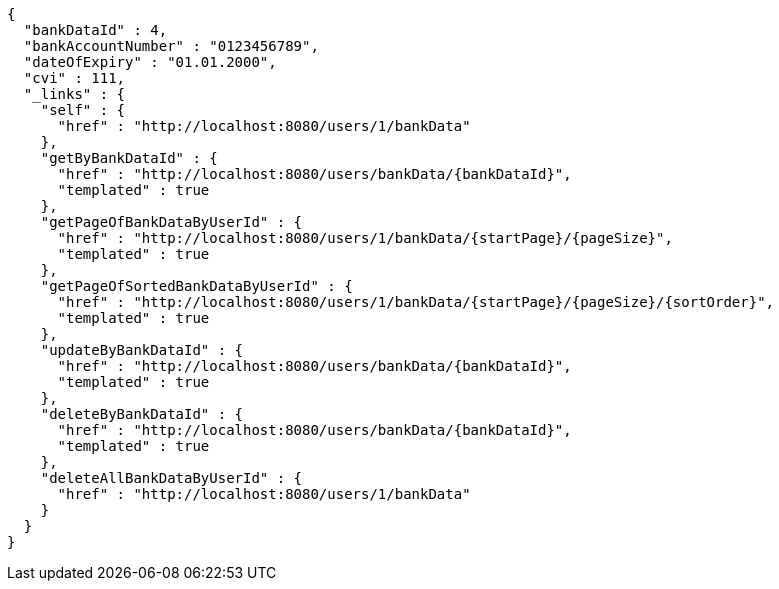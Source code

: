 [source,options="nowrap"]
----
{
  "bankDataId" : 4,
  "bankAccountNumber" : "0123456789",
  "dateOfExpiry" : "01.01.2000",
  "cvi" : 111,
  "_links" : {
    "self" : {
      "href" : "http://localhost:8080/users/1/bankData"
    },
    "getByBankDataId" : {
      "href" : "http://localhost:8080/users/bankData/{bankDataId}",
      "templated" : true
    },
    "getPageOfBankDataByUserId" : {
      "href" : "http://localhost:8080/users/1/bankData/{startPage}/{pageSize}",
      "templated" : true
    },
    "getPageOfSortedBankDataByUserId" : {
      "href" : "http://localhost:8080/users/1/bankData/{startPage}/{pageSize}/{sortOrder}",
      "templated" : true
    },
    "updateByBankDataId" : {
      "href" : "http://localhost:8080/users/bankData/{bankDataId}",
      "templated" : true
    },
    "deleteByBankDataId" : {
      "href" : "http://localhost:8080/users/bankData/{bankDataId}",
      "templated" : true
    },
    "deleteAllBankDataByUserId" : {
      "href" : "http://localhost:8080/users/1/bankData"
    }
  }
}
----
